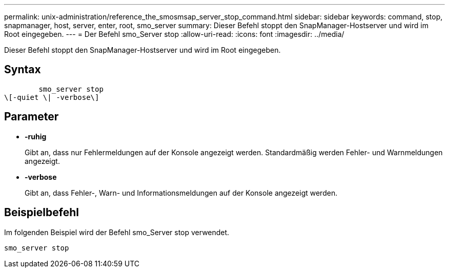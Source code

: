 ---
permalink: unix-administration/reference_the_smosmsap_server_stop_command.html 
sidebar: sidebar 
keywords: command, stop, snapmanager, host, server, enter, root, smo_server 
summary: Dieser Befehl stoppt den SnapManager-Hostserver und wird im Root eingegeben. 
---
= Der Befehl smo_Server stop
:allow-uri-read: 
:icons: font
:imagesdir: ../media/


[role="lead"]
Dieser Befehl stoppt den SnapManager-Hostserver und wird im Root eingegeben.



== Syntax

[listing]
----

        smo_server stop
\[-quiet \| -verbose\]
----


== Parameter

* *-ruhig*
+
Gibt an, dass nur Fehlermeldungen auf der Konsole angezeigt werden. Standardmäßig werden Fehler- und Warnmeldungen angezeigt.

* *-verbose*
+
Gibt an, dass Fehler-, Warn- und Informationsmeldungen auf der Konsole angezeigt werden.





== Beispielbefehl

Im folgenden Beispiel wird der Befehl smo_Server stop verwendet.

[listing]
----
smo_server stop
----